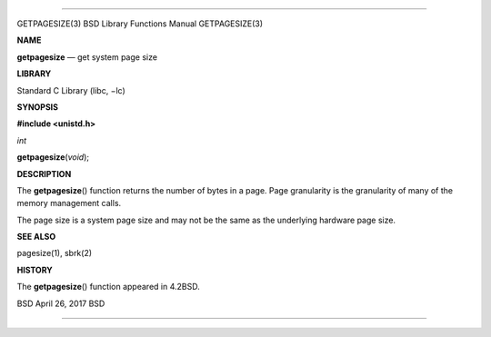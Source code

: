 --------------

GETPAGESIZE(3) BSD Library Functions Manual GETPAGESIZE(3)

**NAME**

**getpagesize** — get system page size

**LIBRARY**

Standard C Library (libc, −lc)

**SYNOPSIS**

**#include <unistd.h>**

*int*

**getpagesize**\ (*void*);

**DESCRIPTION**

The **getpagesize**\ () function returns the number of bytes in a page.
Page granularity is the granularity of many of the memory management
calls.

The page size is a system page size and may not be the same as the
underlying hardware page size.

**SEE ALSO**

pagesize(1), sbrk(2)

**HISTORY**

The **getpagesize**\ () function appeared in 4.2BSD.

BSD April 26, 2017 BSD

--------------
